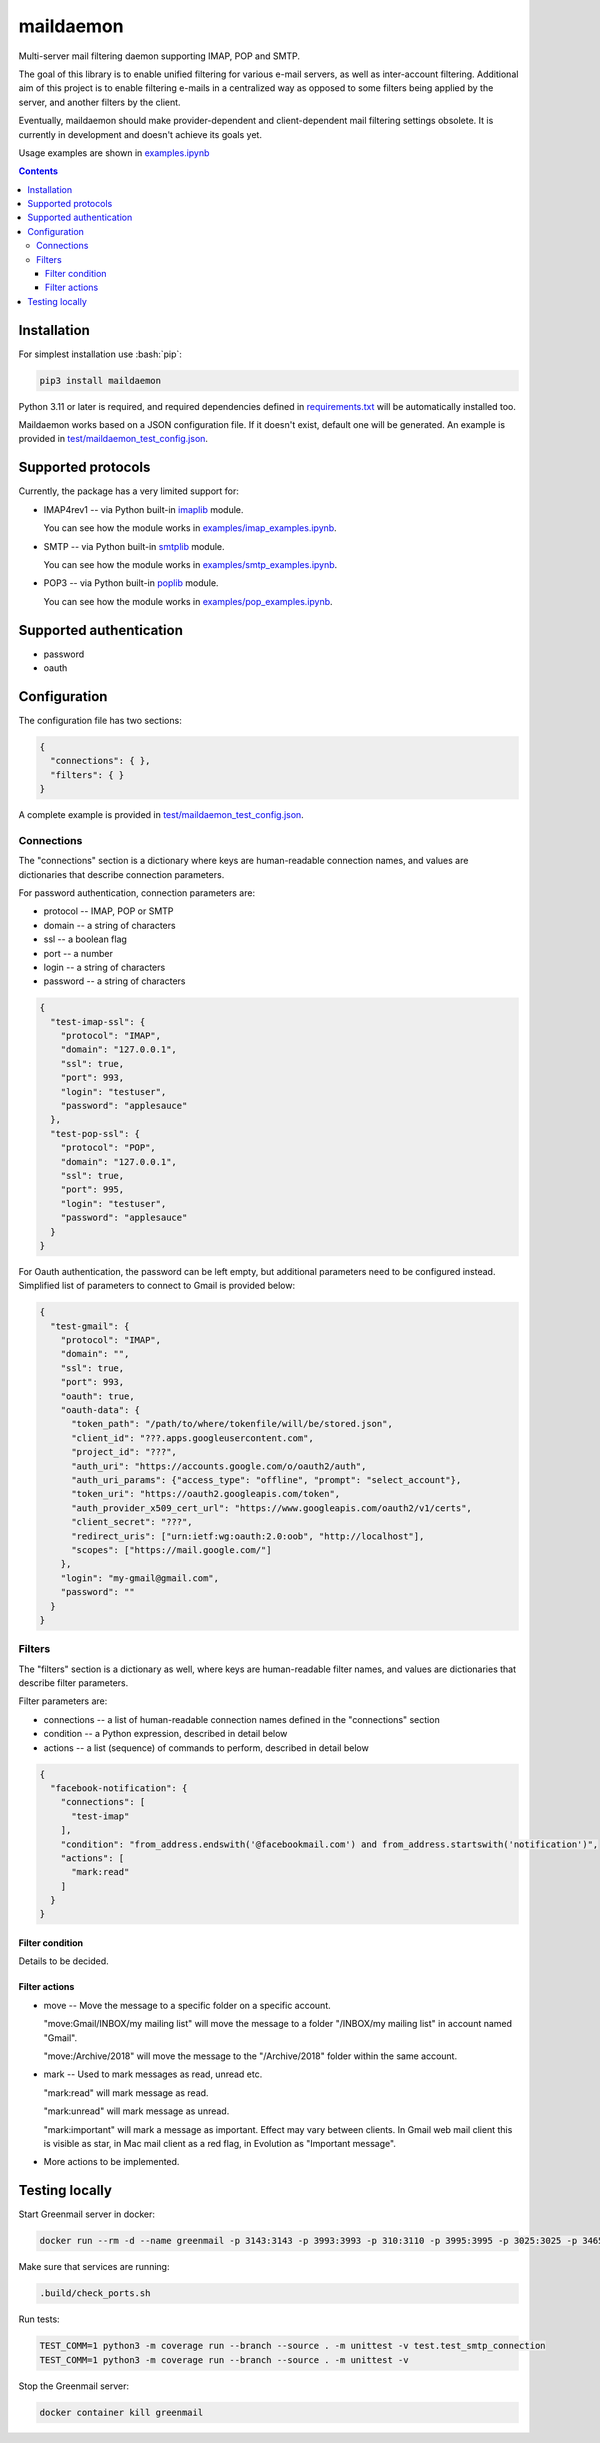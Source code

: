 .. role:: bash(code)
    :language: bash

.. role:: json(code)
    :language: json


==========
maildaemon
==========

Multi-server mail filtering daemon supporting IMAP, POP and SMTP.

.. image:: https://img.shields.io/pypi/v/maildaemon.svg
    :target: https://pypi.org/project/maildaemon
    :alt: package version from PyPI

.. image:: https://github.com/mbdevpl/maildaemon/actions/workflows/python.yml/badge.svg?branch=main
    :target: https://github.com/mbdevpl/maildaemon/actions
    :alt: build status from GitHub

.. image:: https://codecov.io/gh/mbdevpl/maildaemon/branch/main/graph/badge.svg
    :target: https://codecov.io/gh/mbdevpl/maildaemon
    :alt: test coverage from Codecov

.. image:: https://api.codacy.com/project/badge/Grade/b35bf4a73a724854b0ba1cef4385c6f7
    :target: https://app.codacy.com/gh/mbdevpl/maildaemon
    :alt: grade from Codacy

.. image:: https://img.shields.io/github/license/mbdevpl/maildaemon.svg
    :target: NOTICE
    :alt: license

The goal of this library is to enable unified filtering for various e-mail servers,
as well as inter-account filtering. Additional aim of this project is to enable filtering e-mails
in a centralized way as opposed to some filters being applied by the server,
and another filters by the client.

Eventually, maildaemon should make provider-dependent and client-dependent mail filtering settings obsolete.
It is currently in development and doesn't achieve its goals yet.

Usage examples are shown in `<examples.ipynb>`_

.. contents::
    :backlinks: none


Installation
============

For simplest installation use :bash:`pip`:

.. code:: bash

    pip3 install maildaemon


Python 3.11 or later is required, and required dependencies defined in `<requirements.txt>`_
will be automatically installed too.

Maildaemon works based on a JSON configuration file. If it doesn't exist,
default one will be generated. An example is provided in `<test/maildaemon_test_config.json>`_.


Supported protocols
===================

Currently, the package has a very limited support for:

*   IMAP4rev1 -- via Python built-in `imaplib <https://docs.python.org/3/library/imaplib.html>`_ module.

    You can see how the module works in `<examples/imap_examples.ipynb>`_.

*   SMTP -- via Python built-in `smtplib <https://docs.python.org/3/library/smtplib.html>`_ module.

    You can see how the module works in `<examples/smtp_examples.ipynb>`_.

*   POP3 -- via Python built-in `poplib <https://docs.python.org/3/library/poplib.html>`_ module.

    You can see how the module works in `<examples/pop_examples.ipynb>`_.


Supported authentication
========================

*   password
*   oauth


Configuration
=============

The configuration file has two sections:

.. code:: json

    {
      "connections": { },
      "filters": { }
    }

A complete example is provided in `<test/maildaemon_test_config.json>`_.


Connections
-----------

The "connections" section is a dictionary where keys are human-readable connection names,
and values are dictionaries that describe connection parameters.

For password authentication, connection parameters are:

*   protocol -- IMAP, POP or SMTP
*   domain -- a string of characters
*   ssl -- a boolean flag
*   port -- a number
*   login -- a string of characters
*   password -- a string of characters

.. code:: json

    {
      "test-imap-ssl": {
        "protocol": "IMAP",
        "domain": "127.0.0.1",
        "ssl": true,
        "port": 993,
        "login": "testuser",
        "password": "applesauce"
      },
      "test-pop-ssl": {
        "protocol": "POP",
        "domain": "127.0.0.1",
        "ssl": true,
        "port": 995,
        "login": "testuser",
        "password": "applesauce"
      }
    }

For Oauth authentication, the password can be left empty, but additional parameters
need to be configured instead. Simplified list of parameters to connect to Gmail is provided below:

.. code:: json

    {
      "test-gmail": {
        "protocol": "IMAP",
        "domain": "",
        "ssl": true,
        "port": 993,
        "oauth": true,
        "oauth-data": {
          "token_path": "/path/to/where/tokenfile/will/be/stored.json",
          "client_id": "???.apps.googleusercontent.com",
          "project_id": "???",
          "auth_uri": "https://accounts.google.com/o/oauth2/auth",
          "auth_uri_params": {"access_type": "offline", "prompt": "select_account"},
          "token_uri": "https://oauth2.googleapis.com/token",
          "auth_provider_x509_cert_url": "https://www.googleapis.com/oauth2/v1/certs",
          "client_secret": "???",
          "redirect_uris": ["urn:ietf:wg:oauth:2.0:oob", "http://localhost"],
          "scopes": ["https://mail.google.com/"]
        },
        "login": "my-gmail@gmail.com",
        "password": ""
      }
    }


Filters
-------

The "filters" section is a dictionary as well, where keys are human-readable filter names,
and values are dictionaries that describe filter parameters.

Filter parameters are:

*   connections -- a list of human-readable connection names defined in the "connections" section
*   condition -- a Python expression, described in detail below
*   actions -- a list (sequence) of commands to perform, described in detail below


.. code:: json

    {
      "facebook-notification": {
        "connections": [
          "test-imap"
        ],
        "condition": "from_address.endswith('@facebookmail.com') and from_address.startswith('notification')",
        "actions": [
          "mark:read"
        ]
      }
    }


Filter condition
~~~~~~~~~~~~~~~~

Details to be decided.


Filter actions
~~~~~~~~~~~~~~

*   move -- Move the message to a specific folder on a specific account.

    "move:Gmail/INBOX/my mailing list" will move the message to a folder "/INBOX/my mailing list"
    in account named "Gmail".

    "move:/Archive/2018" will move the message to the "/Archive/2018" folder within the same account.

*   mark -- Used to mark messages as read, unread etc.

    "mark:read" will mark message as read.

    "mark:unread" will mark message as unread.

    "mark:important" will mark a message as important. Effect may vary between clients.
    In Gmail web mail client this is visible as star, in Mac mail client as a red flag,
    in Evolution as "Important message".

*   More actions to be implemented.


Testing locally
===============

Start Greenmail server in docker:

.. code:: bash

    docker run --rm -d --name greenmail -p 3143:3143 -p 3993:3993 -p 310:3110 -p 3995:3995 -p 3025:3025 -p 3465:3465 -e GREENMAIL_OPTS='-Dgreenmail.verbose -Dgreenmail.setup.test.all -Dgreenmail.hostname=0.0.0.0 -Dgreenmail.users=login:password@domain.com -Dgreenmail.users.login=email -Dgreenmail.auth.disabled' -t greenmail/standalone:2.0.0

Make sure that services are running:

.. code:: bash

    .build/check_ports.sh

Run tests:

.. code:: bash

    TEST_COMM=1 python3 -m coverage run --branch --source . -m unittest -v test.test_smtp_connection
    TEST_COMM=1 python3 -m coverage run --branch --source . -m unittest -v

Stop the Greenmail server:

.. code:: bash

    docker container kill greenmail
